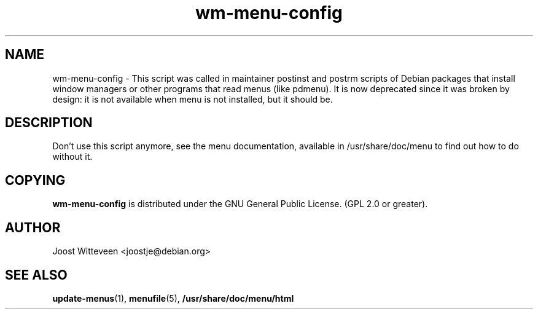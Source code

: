 .\" Process this file with
.\" groff -man -Tascii foo.1
.\"
.\" "verbatim" environment (from strace.1)
.de CW
.sp
.nf
.ft CW
..
.de CE
.ft
.fi
.sp
..
.TH  wm-menu-config 8 "20 October 1998" "Debian Project" "Debian GNU/Linux manual"
.SH NAME
wm-menu-config \- This script was called in maintainer postinst and postrm
scripts of Debian packages that install window managers or other
programs that read menus (like pdmenu). It is now deprecated since it was
broken by design: it is not available when menu is not installed, but
it should be.

.SH DESCRIPTION
Don't use this script anymore, see the menu documentation, 
available in /usr/share/doc/menu to find out how to do
without it.

.SH COPYING
.B wm-menu-config
is distributed under the GNU General Public License.
(GPL 2.0 or greater).
.SH AUTHOR
Joost Witteveen
.RI <joostje@debian.org>
.SH "SEE ALSO"
.BR update-menus (1),
.BR menufile (5),
.BR /usr/share/doc/menu/html
